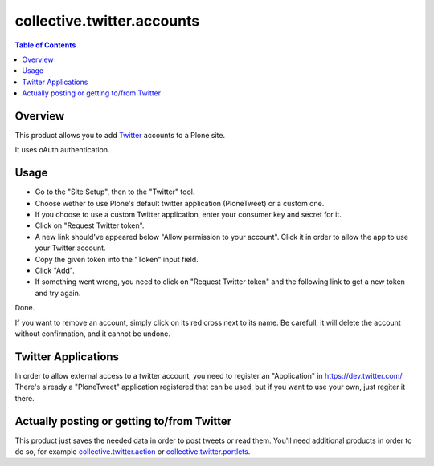 ===========================
collective.twitter.accounts
===========================

.. contents:: Table of Contents

Overview
--------

This product allows you to add Twitter_ accounts to a Plone site.

It uses oAuth authentication.

Usage
-----

- Go to the "Site Setup", then to the "Twitter" tool.
- Choose wether to use Plone's default twitter application (PloneTweet) or a
  custom one.
- If you choose to use a custom Twitter application, enter your consumer key
  and secret for it.
- Click on "Request Twitter token".
- A new link should've appeared below "Allow permission to your account".
  Click it in order to allow the app to use your Twitter account.
- Copy the given token into the "Token" input field.
- Click "Add".
- If something went wrong, you need to click on "Request Twitter token" and
  the following link to get a new token and try again.

Done.

If you want to remove an account, simply click on its red cross next to its
name. Be carefull, it will delete the account without confirmation, and it
cannot be undone.

Twitter Applications
--------------------

In order to allow external access to a twitter account, you need to register
an "Application" in https://dev.twitter.com/ There's already a "PloneTweet"
application registered that can be used, but if you want to use your own, just
regiter it there.

Actually posting or getting to/from Twitter
-------------------------------------------

This product just saves the needed data in order to post tweets or read them.
You'll need additional products in order to do so, for example
`collective.twitter.action`_ or `collective.twitter.portlets`_.

.. _`collective.twitter.action`: http://pypi.python.org/pypi/collective.twitter.action
.. _`collective.twitter.portlets`: http://pypi.python.org/pypi/collective.twitter.portlets
.. _Twitter: http://twitter.com/

